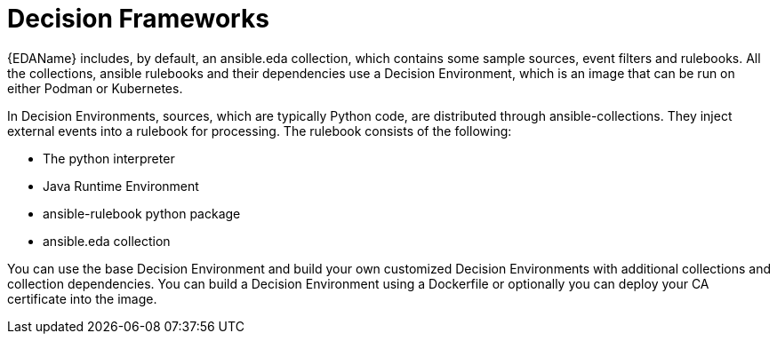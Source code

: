 [id="decision-frameworks"]

= Decision Frameworks


{EDAName} includes, by default, an ansible.eda collection, which contains some sample sources, event filters and rulebooks. All the collections, ansible rulebooks and their dependencies use a Decision Environment, which is an image that can be run on either Podman or Kubernetes.

In Decision Environments, sources, which are typically Python code, are distributed through ansible-collections. They inject external events into a rulebook for processing. The rulebook consists of the following:

* The python interpreter
* Java Runtime Environment
* ansible-rulebook python package
* ansible.eda collection

You can use the base Decision Environment and build your own customized Decision Environments with additional collections and collection dependencies. You can build a Decision Environment using a  Dockerfile or optionally you can deploy your CA certificate into the image.
